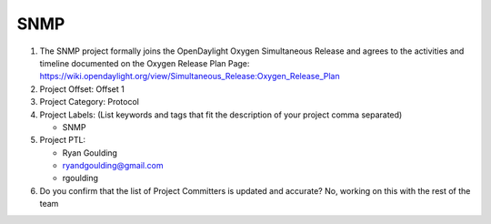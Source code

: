 ====
SNMP
====

1. The SNMP project formally joins the OpenDaylight Oxygen
   Simultaneous Release and agrees to the activities and timeline documented on
   the Oxygen  Release Plan Page:
   https://wiki.opendaylight.org/view/Simultaneous_Release:Oxygen_Release_Plan

2. Project Offset: Offset 1

3. Project Category: Protocol

4. Project Labels: (List keywords and tags that fit the description of your
   project comma separated)

   - SNMP

5. Project PTL:

   - Ryan Goulding
   - ryandgoulding@gmail.com
   - rgoulding

6. Do you confirm that the list of Project Committers is updated and accurate?
   No, working on this with the rest of the team
